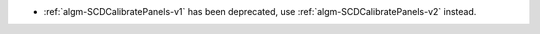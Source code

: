 - :ref:`algm-SCDCalibratePanels-v1` has been deprecated, use :ref:`algm-SCDCalibratePanels-v2` instead.
